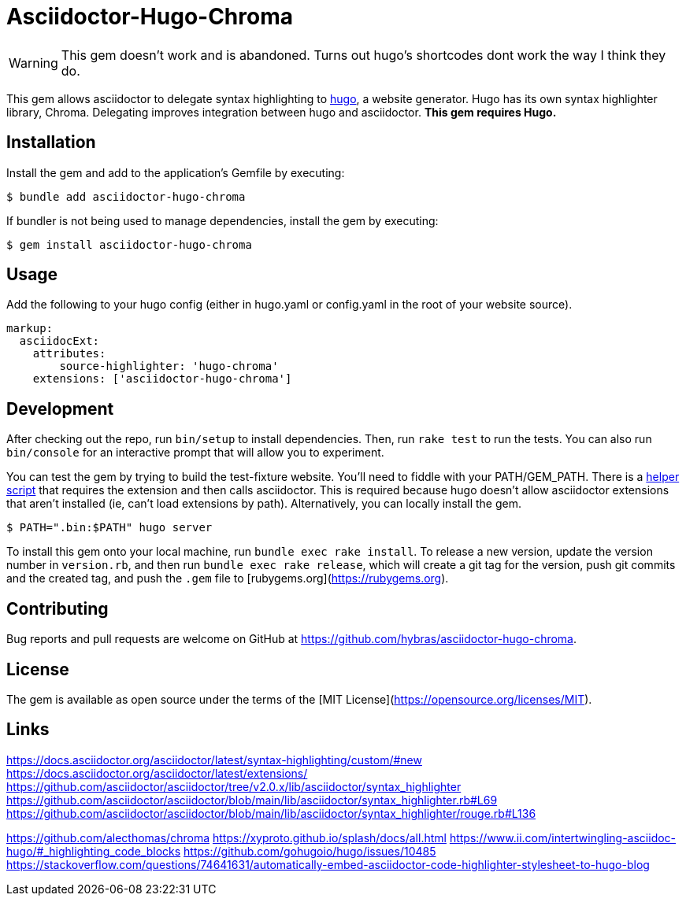 = Asciidoctor-Hugo-Chroma

[WARNING]
This gem doesn't work and is abandoned. Turns out hugo's shortcodes dont work the way I think they do.

This gem allows asciidoctor to delegate syntax highlighting to https://gohugo.io[hugo], a website generator. Hugo has its own syntax highlighter library, Chroma. Delegating improves integration between hugo and asciidoctor. *This gem requires Hugo.*

== Installation

Install the gem and add to the application's Gemfile by executing:

    $ bundle add asciidoctor-hugo-chroma

If bundler is not being used to manage dependencies, install the gem by executing:

    $ gem install asciidoctor-hugo-chroma

== Usage

Add the following to your hugo config (either in hugo.yaml or config.yaml in the root of your website source).

[source,yaml]
----
markup:
  asciidocExt:
    attributes:
        source-highlighter: 'hugo-chroma'
    extensions: ['asciidoctor-hugo-chroma']
----

== Development

[.line-through]#After checking out the repo, run `bin/setup` to install dependencies. Then, run `rake test` to run the tests. You can also run `bin/console` for an interactive prompt that will allow you to experiment.#

You can test the gem by trying to build the test-fixture website. You'll need to fiddle with your PATH/GEM_PATH. There is a link:test/test-fixture/.bin/asciidoctor[helper script] that requires the extension and then calls asciidoctor. This is required because hugo doesn't allow asciidoctor extensions that aren't installed (ie, can't load extensions by path). Alternatively, you can locally install the gem.

[source,console]
----
$ PATH=".bin:$PATH" hugo server
----

To install this gem onto your local machine, run `bundle exec rake install`. To release a new version, update the version number in `version.rb`, and then run `bundle exec rake release`, which will create a git tag for the version, push git commits and the created tag, and push the `.gem` file to [rubygems.org](https://rubygems.org).

== Contributing

Bug reports and pull requests are welcome on GitHub at https://github.com/hybras/asciidoctor-hugo-chroma.

== License

The gem is available as open source under the terms of the [MIT License](https://opensource.org/licenses/MIT).

== Links

https://docs.asciidoctor.org/asciidoctor/latest/syntax-highlighting/custom/#new
https://docs.asciidoctor.org/asciidoctor/latest/extensions/
https://github.com/asciidoctor/asciidoctor/tree/v2.0.x/lib/asciidoctor/syntax_highlighter
https://github.com/asciidoctor/asciidoctor/blob/main/lib/asciidoctor/syntax_highlighter.rb#L69
https://github.com/asciidoctor/asciidoctor/blob/main/lib/asciidoctor/syntax_highlighter/rouge.rb#L136

https://github.com/alecthomas/chroma
https://xyproto.github.io/splash/docs/all.html
https://www.ii.com/intertwingling-asciidoc-hugo/#_highlighting_code_blocks
https://github.com/gohugoio/hugo/issues/10485
https://stackoverflow.com/questions/74641631/automatically-embed-asciidoctor-code-highlighter-stylesheet-to-hugo-blog


